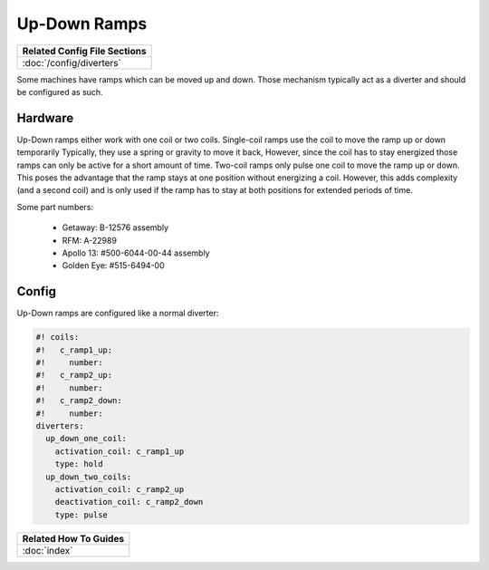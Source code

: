 Up-Down Ramps
=============

+------------------------------------------------------------------------------+
| Related Config File Sections                                                 |
+==============================================================================+
| :doc:`/config/diverters`                                                     |
+------------------------------------------------------------------------------+

Some machines have ramps which can be moved up and down.
Those mechanism typically act as a diverter and should be configured as such.

Hardware
--------

.. image:: /mechs/images/up-down-ramp.jpg

Up-Down ramps either work with one coil or two coils.
Single-coil ramps use the coil to move the ramp up or down temporarily
Typically, they use a spring or gravity to move it back,
However, since the coil has to stay energized those ramps can only be active
for a short amount of time.
Two-coil ramps only pulse one coil to move the ramp up or down.
This poses the advantage that the ramp stays at one position without energizing
a coil.
However, this adds complexity (and a second coil) and is only used if the ramp
has to stay at both positions for extended periods of time.

Some part numbers:

 * Getaway: B-12576 assembly
 * RFM: A-22989
 * Apollo 13: #500-6044-00-44 assembly
 * Golden Eye: #515-6494-00

Config
------

Up-Down ramps are configured like a normal diverter:

.. code-block:: mpf-config

   #! coils:
   #!   c_ramp1_up:
   #!     number:
   #!   c_ramp2_up:
   #!     number:
   #!   c_ramp2_down:
   #!     number:
   diverters:
     up_down_one_coil:
       activation_coil: c_ramp1_up
       type: hold
     up_down_two_coils:
       activation_coil: c_ramp2_up
       deactivation_coil: c_ramp2_down
       type: pulse

+------------------------------------------------------------------------------+
| Related How To Guides                                                        |
+==============================================================================+
| :doc:`index`                                                                 |
+------------------------------------------------------------------------------+
